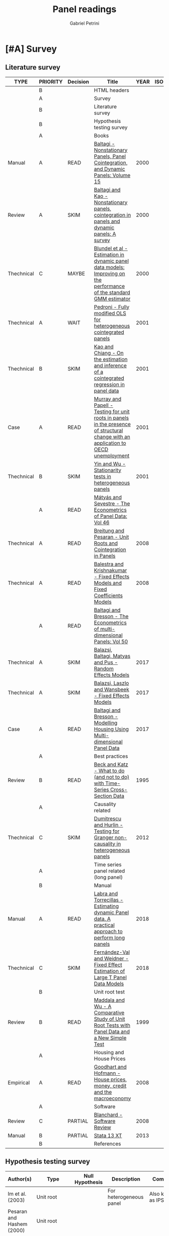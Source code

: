 #+OPTIONS: num:nil
#+TITLE: Panel readings
#+AUTHOR: Gabriel Petrini
#+ARCHIVE: %s_read::
#+TODO: READ SKIM PARTIAL WAIT MAYBE | REF REPORT DONE ARCH
#+PROPERTY: header-args:bibtex :tangle Panel.bib :exports none
#+PROPERTY: COLUMNS %TYPE %PRIORITY %7TODO(Decision) %20ITEM(Title) %4YEAR %COUNTRY(ISO3) %8STATUS %4CITE
#+PROPERTY: TYPE_ALL Theory Method Case Manual Other Thechnical Review Empirical
#+PROPERTY: DECISION_ALL Read File Skip PartialRead
#+PROPERTY: ZOTERO_ALL Yes No Partial Entry
#+PROPERTY: STATUS_ALL Reading Searching Abandoned Finished Skimmed NotFound 404 Downloaded Filed
#+PROPERTY: RELEVANCE_ALL High Regular Low None
#+PROPERTY: IMPACT_ALL High Regular Low None
#+PROPERTY: CITE_ALL Yes No Wait
#+PROPERTY: YEAR
#+PROPERTY: COUNTRY


* HTML headers                                              :noexport:ignore:

#+HTML_HEAD: <link rel="stylesheet" type="text/css" href="http://www.pirilampo.org/styles/readtheorg/css/htmlize.css"/>
#+HTML_HEAD: <link rel="stylesheet" type="text/css" href="http://www.pirilampo.org/styles/readtheorg/css/readtheorg.css"/>

#+HTML_HEAD: <script src="https://ajax.googleapis.com/ajax/libs/jquery/2.1.3/jquery.min.js"></script>
#+HTML_HEAD: <script src="https://maxcdn.bootstrapcdn.com/bootstrap/3.3.4/js/bootstrap.min.js"></script>
#+HTML_HEAD: <script type="text/javascript" src="http://www.pirilampo.org/styles/lib/js/jquery.stickytableheaders.min.js"></script>
#+HTML_HEAD: <script type="text/javascript" src="http://www.pirilampo.org/styles/readtheorg/js/readtheorg.js"></script>
#+HTML_HEAD: <style> #content{max-width:1800px;}</style>
#+CSL_STYLE: associacao-brasileira-de-normas-tecnicas-ipea.csl


* [#A] Survey 
  :PROPERTIES:
  :UNNUMBERED: t
  :END:

** Literature survey  

#+BEGIN: columnview :maxlevel 3 :id global
| TYPE       | PRIORITY | Decision | Title                                                                                                                              | YEAR | ISO3 | STATUS     | CITE |
|------------+----------+----------+------------------------------------------------------------------------------------------------------------------------------------+------+------+------------+------|
|            | B        |          | HTML headers                                                                                                                       |      |      |            |      |
|            | A        |          | Survey                                                                                                                             |      |      |            |      |
|            | B        |          | Literature survey                                                                                                                  |      |      |            |      |
|            | B        |          | Hypothesis testing survey                                                                                                          |      |      |            |      |
|            | A        |          | Books                                                                                                                              |      |      |            |      |
| Manual     | A        | READ     | [[https://www.emerald.com/insight/publication/doi/10.1016/S0731-9053(2001)15][Baltagi - Nonstationary Panels, Panel Cointegration, and Dynamic Panels: Volume 15]]                                                 | 2000 |      | Downloaded | Yes  |
| Review     | A        | SKIM     | [[https://www.emerald.com/insight/content/doi/10.1016/S0731-9053(00)15002-9/full/html][Baltagi and Kao - Nonstationary panels, cointegration in panels and dynamic panels: A survey]]                                       | 2000 |      | Downloaded | Yes  |
| Thechnical | C        | MAYBE    | [[https://www.emerald.com/insight/content/doi/10.1016/S0731-9053(00)15003-0/full/html][Blundel et al - Estimation in dynamic panel data models: Improving on the performance of the standard GMM estimator]]                | 2000 |      | Downloaded | Wait |
| Thechnical | A        | WAIT     | [[https://www.emerald.com/insight/content/doi/10.1016/S0731-9053(00)15004-2/full/html][Pedroni - Fully modified OLS for heterogeneous cointegrated panels]]                                                                 | 2001 |      | Filed      | Yes  |
| Thechnical | B        | SKIM     | [[https://www.emerald.com/insight/content/doi/10.1016/S0731-9053(00)15007-8/full/html][Kao and Chiang - On the estimation and inference of a cointegrated regression in panel data]]                                        | 2001 |      | Filed      | Wait |
| Case       | A        | READ     | [[https://www.emerald.com/insight/content/doi/10.1016/S0731-9053(00)15008-X/full/html][Murray and Papell - Testing for unit roots in panels in the presence of structural change with an application to OECD unemployment]] | 2001 |      | Filed      | Wait |
| Thechnical | B        | SKIM     | [[https://www.emerald.com/insight/content/doi/10.1016/S0731-9053(00)15010-8/full/html][Yin and Wu - Stationarity tests in heterogeneous panels]]                                                                            | 2001 |      | Filed      | Yes  |
|            | A        | READ     | [[https://link.springer.com/book/10.1007/978-3-540-75892-1][Mátyás and Sevestre - The Econometrics of Panel Data: Vol 46]]                                                                       |      |      |            |      |
| Thechnical | A        | READ     | [[https://link.springer.com/chapter/10.1007/978-3-540-75892-1_9][Breitung and Pesaran - Unit Roots and Cointegration in Panels]]                                                                      | 2008 |      | Filed      | Yes  |
| Thechnical | A        | READ     | [[https://link.springer.com/chapter/10.1007/978-3-540-75892-1_2][Balestra and Krishnakumar - Fixed Effects Models and Fixed Coefficients Models]]                                                     | 2008 |      | Downloaded | Yes  |
|            | A        | READ     | [[https://link.springer.com/book/10.1007/978-3-540-75892-1][Baltagi and Bresson - The Econometrics of multi-dimensional Panels: Vol 50]]                                                         |      |      |            |      |
| Thechnical | A        | SKIM     | [[https://link.springer.com/chapter/10.1007/978-3-319-60783-2_2][Balazsi, Baltagi, Matyas and Pus -  Random Effects Models]]                                                                          | 2017 |      | Filed      | Yes  |
| Thechnical | A        | SKIM     | [[https://link.springer.com/chapter/10.1007/978-3-319-60783-2_1][Balazsi, Laszlo and Wansbeek - Fixed Effects Models]]                                                                                | 2017 |      | Filed      | Yes  |
| Case       | A        | READ     | [[https://link.springer.com/chapter/10.1007/978-3-319-60783-2_12][Baltagi and Bresson - Modelling Housing Using Multi-dimensional Panel Data]]                                                         | 2017 |      | Filed      | Yes  |
|            | A        |          | Best practices                                                                                                                     |      |      |            |      |
| Review     | B        | READ     | [[https://www.jstor.org/stable/2082979?seq=1][Beck and Katz - What to do (and not to do) with Time-Series Cross-Section Data]]                                                     | 1995 |      | Downloaded | Yes  |
|            | A        |          | Causality related                                                                                                                  |      |      |            |      |
| Thechnical | C        | SKIM     | [[https://www.sciencedirect.com/science/article/abs/pii/S0264999312000491][Dumitrescu and Hurlin - Testing for Granger non-causality in heterogeneous panels]]                                                  | 2012 |      | Filed      | Wait |
|            | A        |          | Time series panel related (long panel)                                                                                             |      |      |            |      |
|            | B        |          | Manual                                                                                                                             |      |      |            |      |
| Manual     | A        | READ     | [[https://www.statalist.org/forums/filedata/fetch?id=1464882][Labra and Torrecillas - Estimating dynamic Panel data. A practical approach to perform long panels]]                                 | 2018 |      | Filed      | Wait |
| Thechnical | C        | SKIM     | [[https://arxiv.org/abs/1709.08980][Fernández-Val and Weidner - Fixed Effect Estimation of Large T Panel Data Models]]                                                   | 2018 |      | Downloaded | Yes  |
|            | B        |          | Unit root test                                                                                                                     |      |      |            |      |
| Review     | B        | READ     | [[https://onlinelibrary.wiley.com/doi/abs/10.1111/1468-0084.0610s1631][Maddala and Wu - A Comparative Study of Unit Root Tests with Panel Data and a New Simple Test]]                                      | 1999 |      | Filed      | Yes  |
|            | A        |          | Housing and House Prices                                                                                                           |      |      |            |      |
| Empirical  | A        | READ     | [[https://www.ecb.europa.eu/pub/pdf/scpwps/ecbwp888.pdf?ec420f6e04a07efadb15fbbd5d4223e6][Goodhart and Hofmann -  House prices, money, credit and the macroeconomy]]                                                           | 2008 |      | Filed      | Yes  |
|            | A        |          | Software                                                                                                                           |      |      |            |      |
| Review     | C        | PARTIAL  | [[https://link.springer.com/chapter/10.1007/978-3-540-75892-1_26][Blanchard - Software Review]]                                                                                                        | 2008 |      | Filed      | Wait |
| Manual     | B        | PARTIAL  | [[https://www.stata.com/manuals13/xt.pdf][Stata 13 XT]]                                                                                                                        | 2013 |      | Filed      | No   |
|            | B        |          | References                                                                                                                         |      |      |            |      |
#+END

** Hypothesis testing survey


| Author(s)                   | Type                        | Null Hypothesis | Description                                           | Comments                      | For tsPanel? |
|-----------------------------+-----------------------------+-----------------+-------------------------------------------------------+-------------------------------+--------------|
| Im et al. (2003)            | Unit root                   |                 | For heterogeneous panel                                | Also known as IPS test        |              |
| Pesaran and Hashem (2000)   | Unit root                   |                 |                                                       |                               |              |
| Swamy (1970)                | Cross-section heterogeneity |                 |                                                       |                               |              |
| Pesaran and Yamagata (2008) | Cross-section heterogeneity |                 |                                                       |                               |              |
| Breusch and Pagan (1980)    | Cross-section dependence    |                 | Lagrange multiplier cross-sectional dependence test   |                               |              |
| Pesaran (2004)              | Cross-section dependence    |                 | Cross-sectionally augmented Dickey-Fuller (CADF) test |                               |              |
| Pesaran (2007)              | Cross-section dependence    |                 |                                                       |                               |              |
| Pesaran et al (2008)        | Cross-section dependence    |                 |                                                       |                               |              |
| Pedroni (2004)              | Co-integration              |                 |                                                       | It controls for heterogeneity |              |
| Judson and Owen (1999)      | Model specification         |                 |                                                       |                               |              |
| Pedroni and Peter (2000)    | Model specification         |                 | Proposes FMOLS                                        |                               |              |
| Hausman                     | Exogeneity                  |                 |                                                       |                               |              |
| Canning and Pedroni (2008)  | Causality                   |                 | Heterogeneous panel causality test                    |                               |              |
| Sargan                      |                             |                 |                                                       |                               |              |


* [#A] Books

** READ [#A] [[https://www.emerald.com/insight/publication/doi/10.1016/S0731-9053(2001)15][Baltagi - Nonstationary Panels, Panel Cointegration, and Dynamic Panels: Volume 15]]
   :PROPERTIES:
   :YEAR:     2000
   :ZOTERO:   Yes
   :TYPE:     Manual
   :STATUS:   Downloaded
   :RELEVANCE: High
   :IMPACT:   High
   :CITE:     Yes
   :END:    
*** SKIM [#A] [[https://www.emerald.com/insight/content/doi/10.1016/S0731-9053(00)15002-9/full/html][Baltagi and Kao - Nonstationary panels, cointegration in panels and dynamic panels: A survey]]
   :PROPERTIES:
   :YEAR:     2000
   :ZOTERO:   Yes
   :TYPE:     Review
   :STATUS:   Downloaded
   :RELEVANCE: High
   :IMPACT:   Regular
   :CITE:     Yes
   :END:    
#+BEGIN_SRC bibtex
@Article{Baltagi_survey_2000,
  author       = {Baltagi, Badi H. and Kao, Chihwa},
  year         = {2000},
  title	       = {Nonstationary panels, cointegration in panels and dynamic panels: A survey},
  pages	       = {7–51},
  doi	       = {10.1016/s0731-9053(00)15002-9},
  url	       = {http://dx.doi.org/10.1016/S0731-9053(00)15002-9},
  journal      = {Nonstationary Panels, Panel Cointegration, and Dynamic Panels},
  publisher    = {Emerald (MCB UP )}
}

#+END_SRC

*** MAYBE [#C] [[https://www.emerald.com/insight/content/doi/10.1016/S0731-9053(00)15003-0/full/html][Blundel et al - Estimation in dynamic panel data models: Improving on the performance of the standard GMM estimator]]
   :PROPERTIES:
   :YEAR:     2000
   :ZOTERO:   Yes
   :TYPE:     Thechnical
   :STATUS:   Downloaded
   :RELEVANCE: Low
   :IMPACT:   Regular
   :CITE:     Wait
   :END:    

#+BEGIN_SRC bibtex
@Article{Blundell,
  author       = {Blundell, Richard and Bond, Stephen and Windmeijer, Frank},
  year         = {2000},
  title	       = {Estimation in dynamic panel data models: Improving on the performance of the standard GMM estimator},
  pages	       = {53–91},
  issn	       = {0731-9053},
  doi	       = {10.1016/s0731-9053(00)15003-0},
  url	       = {http://dx.doi.org/10.1016/S0731-9053(00)15003-0},
  journal      = {Nonstationary Panels, Panel Cointegration, and Dynamic Panels},
  publisher    = {Emerald (MCB UP )}
}
#+END_SRC

*** WAIT [#A] [[https://www.emerald.com/insight/content/doi/10.1016/S0731-9053(00)15004-2/full/html][Pedroni - Fully modified OLS for heterogeneous cointegrated panels]]
   :PROPERTIES:
   :YEAR:     2001
   :ZOTERO:   Entry
   :TYPE:     Thechnical
   :STATUS:   Filed
   :RELEVANCE: Regular
   :IMPACT:   High
   :CITE:     Yes
   :END:    

#+BEGIN_SRC bibtex
@Article{Pedroni_FMOLS_2001,
  author       = {Pedroni, Peter},
  year         = {2001},
  title	       = {Fully modified OLS for heterogeneous cointegrated panels},
  pages	       = {93–130},
  doi	       = {10.1016/s0731-9053(00)15004-2},
  url	       = {http://dx.doi.org/10.1016/S0731-9053(00)15004-2},
  journal      = {Nonstationary Panels, Panel Cointegration, and Dynamic Panels},
  publisher    = {Emerald (MCB UP)}
}
#+END_SRC

*** SKIM [#B] [[https://www.emerald.com/insight/content/doi/10.1016/S0731-9053(00)15007-8/full/html][Kao and Chiang - On the estimation and inference of a cointegrated regression in panel data]]
   :PROPERTIES:
   :YEAR:     2001
   :ZOTERO:   Entry
   :TYPE:     Thechnical
   :STATUS:   Filed
   :RELEVANCE: Regular
   :IMPACT:   Regular
   :CITE:     Wait
   :END:    
#+BEGIN_SRC bibtex
@Article{Kao_Inference_2001,
  author       = {Kao, Chihwa and Chiang, Min-Hsien},
  year         = {2001},
  title	       = {On the estimation and inference of a cointegrated regression in panel data},
  pages	       = {179–222},
  doi	       = {10.1016/s0731-9053(00)15007-8},
  url	       = {http://dx.doi.org/10.1016/S0731-9053(00)15007-8},
  journal      = {Nonstationary Panels, Panel Cointegration, and Dynamic Panels},
  publisher    = {Emerald (MCB UP)}
}
#+END_SRC

*** READ [#A] [[https://www.emerald.com/insight/content/doi/10.1016/S0731-9053(00)15008-X/full/html][Murray and Papell - Testing for unit roots in panels in the presence of structural change with an application to OECD unemployment]]
   :PROPERTIES:
   :YEAR:     2001
   :ZOTERO:   Entry
   :TYPE:     Case
   :STATUS:   Filed
   :RELEVANCE: Regular
   :IMPACT:   Low
   :CITE:     Wait
   :END:    

#+BEGIN_SRC bibtex
@Article{Murray_URUN_2001,
  author       = {Murray, Christian J. and Papell, David H.},
  year         = {2001},
  title	       = {Testing for unit roots in panels in the presence of structural change with an application to OECD unemployment},
  pages	       = {223–238},
  doi	       = {10.1016/s0731-9053(00)15008-x},
  url	       = {http://dx.doi.org/10.1016/S0731-9053(00)15008-X},
  journal      = {Nonstationary Panels, Panel Cointegration, and Dynamic Panels},
  publisher    = {Emerald (MCB UP)}
}
#+END_SRC

*** SKIM [#B] [[https://www.emerald.com/insight/content/doi/10.1016/S0731-9053(00)15010-8/full/html][Yin and Wu - Stationarity tests in heterogeneous panels]]
   :PROPERTIES:
   :YEAR:     2001
   :ZOTERO:   Entry
   :TYPE:     Thechnical
   :STATUS:   Filed
   :RELEVANCE: Regular
   :IMPACT:   High
   :CITE:     Yes
   :END:    

#+BEGIN_SRC bibtex
@Article{Yin,
  author       = {Yin, Yong and Wu, Shaowen},
  year         = {2001},
  title	       = {Stationarity tests in heterogeneous panels},
  pages	       = {275–296},
  doi	       = {10.1016/s0731-9053(00)15010-8},
  url	       = {http://dx.doi.org/10.1016/S0731-9053(00)15010-8},
  journal      = {Nonstationary Panels, Panel Cointegration, and Dynamic Panels},
  publisher    = {Emerald (MCB UP)}
}
#+END_SRC


** READ [#A] [[https://link.springer.com/book/10.1007/978-3-540-75892-1][Mátyás and Sevestre - The Econometrics of Panel Data: Vol 46]] 
*** READ [#A] [[https://link.springer.com/chapter/10.1007/978-3-540-75892-1_9][Breitung and Pesaran - Unit Roots and Cointegration in Panels]]
   :PROPERTIES:
   :YEAR:     2008
   :ZOTERO:   Yes
   :TYPE:     Thechnical
   :STATUS:   Filed
   :RELEVANCE: High
   :IMPACT:   Regular
   :CITE:     Yes
   :END:    
#+BEGIN_SRC bibtex
@Article{Breitung_URCointegration_2008,
  author       = {Breitung, Jörg and Pesaran, M. Hashem},
  title	       = {Unit Roots and Cointegration in Panels},
  year         = {2008},
  pages	       = {279–322},
  doi	       = {10.1007/978-3-540-75892-1_9},
  url	       = {http://dx.doi.org/10.1007/978-3-540-75892-1_9},
  journal      = {The Econometrics of Panel Data},
  publisher    = {Springer Berlin Heidelberg}
}
#+END_SRC

*** READ [#A] [[https://link.springer.com/chapter/10.1007/978-3-540-75892-1_2][Balestra and Krishnakumar - Fixed Effects Models and Fixed Coefficients Models]]
   :PROPERTIES:
   :YEAR:     2008
   :ZOTERO:   Yes
   :TYPE:     Thechnical
   :STATUS:   Downloaded
   :RELEVANCE: High
   :IMPACT:   Regular
   :CITE:     Yes
   :END:    
#+BEGIN_SRC bibtex
@Article{Balestra_Fixed_2008,
  author       = {Balestra, Pietro and Krishnakumar, Jayalakshmi},
  title	       = {Fixed Effects Models and Fixed Coefficients Models},
  year	       = {2008},
  pages	       = {23–48},
  doi	       = {10.1007/978-3-540-75892-1_2},
  url	       = {http://dx.doi.org/10.1007/978-3-540-75892-1_2},
  journal      = {The Econometrics of Panel Data},
  publisher    = {Springer Berlin Heidelberg}
}
#+END_SRC

** READ [#A] [[https://link.springer.com/book/10.1007/978-3-540-75892-1][Baltagi and Bresson - The Econometrics of multi-dimensional Panels: Vol 50]] 
*** SKIM [#A] [[https://link.springer.com/chapter/10.1007/978-3-319-60783-2_2][Balazsi, Baltagi, Matyas and Pus -  Random Effects Models]]
   :PROPERTIES:
   :YEAR:     2017
   :ZOTERO:   Yes
   :TYPE:     Thechnical
   :STATUS:   Filed
   :RELEVANCE: High
   :IMPACT:   Regular
   :CITE:     Yes
   :END:    

#+BEGIN_SRC bibtex
@Article{Balazsi_Random_2017,
  author       = {Balazsi, Laszlo and Baltagi, Badi H. and Matyas,
                  Laszlo and Pus, Daria},
  title	       = {Random Effects Models},
  year	       = {2017},
  pages	       = {35–69},
  doi	       = {10.1007/978-3-319-60783-2_2},
  url	       = {http://dx.doi.org/10.1007/978-3-319-60783-2_2},
  journal      = {The Econometrics of Multi-dimensional Panels},
  publisher    = {Springer International Publishing}
}
#+END_SRC

*** SKIM [#A] [[https://link.springer.com/chapter/10.1007/978-3-319-60783-2_1][Balazsi, Laszlo and Wansbeek - Fixed Effects Models]]
   :PROPERTIES:
   :YEAR:     2017
   :ZOTERO:   Entry
   :TYPE:     Thechnical
   :STATUS:   Filed
   :RELEVANCE: Regular
   :IMPACT:   Regular
   :CITE:     Yes
   :END:    
#+BEGIN_SRC bibtex
@Article{Balazsi_Fixed_2017,
  author       = {Balazsi, Laszlo and Matyas, Laszlo and Wansbeek,
                  Tom},
  title	       = {Fixed Effects Models},
  year	       = {2017},
  pages	       = {1–34},
  doi	       = {10.1007/978-3-319-60783-2_1},
  url	       = {http://dx.doi.org/10.1007/978-3-319-60783-2_1},
  journal      = {The Econometrics of Multi-dimensional Panels},
  publisher    = {Springer International Publishing}
}
#+END_SRC

*** READ [#A] [[https://link.springer.com/chapter/10.1007/978-3-319-60783-2_12][Baltagi and Bresson - Modelling Housing Using Multi-dimensional Panel Data]]
   :PROPERTIES:
   :YEAR:     2017
   :ZOTERO:   Entry
   :TYPE:     Case
   :STATUS:   Filed
   :RELEVANCE: High
   :IMPACT:   Regular
   :CITE:     Yes
   :END:    

#+BEGIN_SRC bibtex
@Article{Baltagi_Mhousing_2017,
  author       = {Baltagi, Badi H. and Bresson, Georges},
  title	       = {Modelling Housing Using Multi-dimensional Panel Data},
  year	       = 2017,
  pages	       = {349–376},
  doi	       = {10.1007/978-3-319-60783-2_12},
  url	       = {http://dx.doi.org/10.1007/978-3-319-60783-2_12},
  journal      = {The Econometrics of Multi-dimensional Panels},
  publisher    = {Springer International Publishing}
}
#+END_SRC


* [#A] Best practices

** READ [#B] [[https://www.jstor.org/stable/2082979?seq=1][Beck and Katz - What to do (and not to do) with Time-Series Cross-Section Data]]
   :PROPERTIES:
   :YEAR:    1995
   :ZOTERO:   Yes
   :TYPE:     Review
   :STATUS:   Downloaded
   :RELEVANCE: Regular
   :IMPACT:   Regular
   :CITE:     Yes
   :END:    

#+BEGIN_SRC bibtex
@Article{Beck_What_1995,
  author       = {Beck, Nathaniel and Katz, Jonathan N.},
  title	       = {What To Do (and Not to Do) with Time-Series Cross-Section Data},
  year	       = {1995},
  volume       = {89},
  number       = {3},
  month	       = {Sep},
  pages	       = {634–647},
  doi	       = {10.2307/2082979},
  url	       = {http://dx.doi.org/10.2307/2082979},
  journal      = {American Political Science Review},
  publisher    = {Cambridge University Press (CUP)}
}
#+END_SRC


* [#A] Causality related

** SKIM [#C] [[https://www.sciencedirect.com/science/article/abs/pii/S0264999312000491][Dumitrescu and Hurlin - Testing for Granger non-causality in heterogeneous panels]]
   :PROPERTIES:
   :YEAR:     2012
   :ZOTERO:   Yes
   :TYPE:     Thechnical
   :STATUS:   Filed
   :RELEVANCE: Regular
   :IMPACT:   Low
   :CITE:     Wait
   :END:    

#+BEGIN_SRC bibtex
@Article{Dumitrescu_Granger_2012,
  author       = {Dumitrescu, Elena-Ivona and Hurlin, Christophe},
  title	       = {Testing for Granger non-causality in heterogeneous panels},
  year	       = {2012},
  volume       = {29},
  number       = {4},
  month	       = {Jul},
  pages	       = {1450–1460},
  doi	       = {10.1016/j.econmod.2012.02.014},
  url	       = {http://dx.doi.org/10.1016/j.econmod.2012.02.014},
  journal      = {Economic Modelling},
  publisher    = {Elsevier BV}
}
#+END_SRC

* [#A] Time series panel related (long panel)
** Manual
*** READ [#A] [[https://www.statalist.org/forums/filedata/fetch?id=1464882][Labra and Torrecillas - Estimating dynamic Panel data. A practical approach to perform long panels]]
   :PROPERTIES:
   :YEAR:     2018
   :ZOTERO:   Yes
   :TYPE:     Manual
   :STATUS:   Filed
   :RELEVANCE: High
   :IMPACT:   Low
   :CITE:     Wait
   :END:    
#+BEGIN_SRC bibtex
@Article{Labra_Lillo_2018,
  author       = {Labra Lillo, Romilio and Torrecillas, Celia},
  title	       = {Estimating dynamic Panel data. A practical approach to perform long panels.},
  year	       = {2018},
  volume       = {41},
  number       = {1},
  month	       = {Jan},
  pages	       = {31–52},
  issn	       = {0120-1751},
  doi	       = {10.15446/rce.v41n1.61885},
  url	       = {http://dx.doi.org/10.15446/rce.v41n1.61885},
  journal      = {Revista Colombiana de Estadística},
  publisher    = {Universidad Nacional de Colombia}
}
#+END_SRC

*** SKIM [#C] [[https://arxiv.org/abs/1709.08980][Fernández-Val and Weidner - Fixed Effect Estimation of Large T Panel Data Models]]
   :PROPERTIES:
   :YEAR:     2018
   :ZOTERO:   Yes
   :TYPE:     Thechnical
   :STATUS:   Downloaded
   :RELEVANCE: High
   :IMPACT:   Low
   :CITE:     Yes
   :END:    
** Unit root test
*** READ [#B] [[https://onlinelibrary.wiley.com/doi/abs/10.1111/1468-0084.0610s1631][Maddala and Wu - A Comparative Study of Unit Root Tests with Panel Data and a New Simple Test]]
   :PROPERTIES:
   :YEAR:     1999
   :ZOTERO:   Yes
   :TYPE:     Review
   :STATUS:   Filed
   :RELEVANCE: High
   :IMPACT:   High
   :CITE:     Yes
   :END:    
#+BEGIN_SRC bibtex
@Article{Maddala_UR_1999,
  author       = {Maddala, G. S. and Wu, Shaowen},
  title	       = {A Comparative Study of Unit Root Tests with Panel Data and a New Simple Test},
  year	       = {1999},
  volume       = {61},
  number       = {S1},
  month	       = {Nov},
  pages	       = {631–652},
  doi	       = {10.1111/1468-0084.0610s1631},
  url	       = {http://dx.doi.org/10.1111/1468-0084.0610s1631},
  journal      = {Oxford Bulletin of Economics and Statistics},
  publisher    = {Wiley}
}
#+END_SRC


* [#A] Housing and House Prices

** READ [#A] [[https://www.ecb.europa.eu/pub/pdf/scpwps/ecbwp888.pdf?ec420f6e04a07efadb15fbbd5d4223e6][Goodhart and Hofmann -  House prices, money, credit and the macroeconomy]]
   :PROPERTIES:
   :YEAR:     2008
   :ZOTERO:   Yes
   :TYPE:     Empirical
   :STATUS:   Filed
   :RELEVANCE: Regular
   :IMPACT:   Regular
   :CITE:     Yes
   :END:    
   


* [#A] Software

** PARTIAL [#C] [[https://link.springer.com/chapter/10.1007/978-3-540-75892-1_26][Blanchard - Software Review]]
   :PROPERTIES:
   :YEAR:     2008
   :ZOTERO:   Yes
   :TYPE:     Review
   :STATUS:   Filed
   :RELEVANCE: Low
   :IMPACT:   Low
   :CITE:     Wait
   :END:    

#+BEGIN_SRC bibtex
@Article{Blanchard,
  author       = {Blanchard, Pierre},
  title	       = {Software Review},
  pages	       = {907–950},
  doi	       = {10.1007/978-3-540-75892-1_26},
  url	       = {http://dx.doi.org/10.1007/978-3-540-75892-1_26},
  isbn	       = 9783540758921,
  journal      = {The Econometrics of Panel Data},
  publisher    = {Springer Berlin Heidelberg}
}


#+END_SRC

** PARTIAL [#B] [[https://www.stata.com/manuals13/xt.pdf][Stata 13 XT]]
   :PROPERTIES:
   :YEAR:     2013
   :ZOTERO:   No
   :TYPE:     Manual
   :STATUS:   Filed
   :RELEVANCE: Regular
   :IMPACT:   Low
   :CITE:     No
   :END:    

* References                                                         :ignore:

bibliography:Panel.bib
